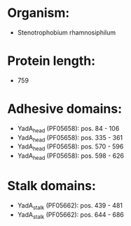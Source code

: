 * Organism:
- Stenotrophobium rhamnosiphilum
* Protein length:
- 759
* Adhesive domains:
- YadA_head (PF05658): pos. 84 - 106
- YadA_head (PF05658): pos. 335 - 361
- YadA_head (PF05658): pos. 570 - 596
- YadA_head (PF05658): pos. 598 - 626
* Stalk domains:
- YadA_stalk (PF05662): pos. 439 - 481
- YadA_stalk (PF05662): pos. 644 - 686

